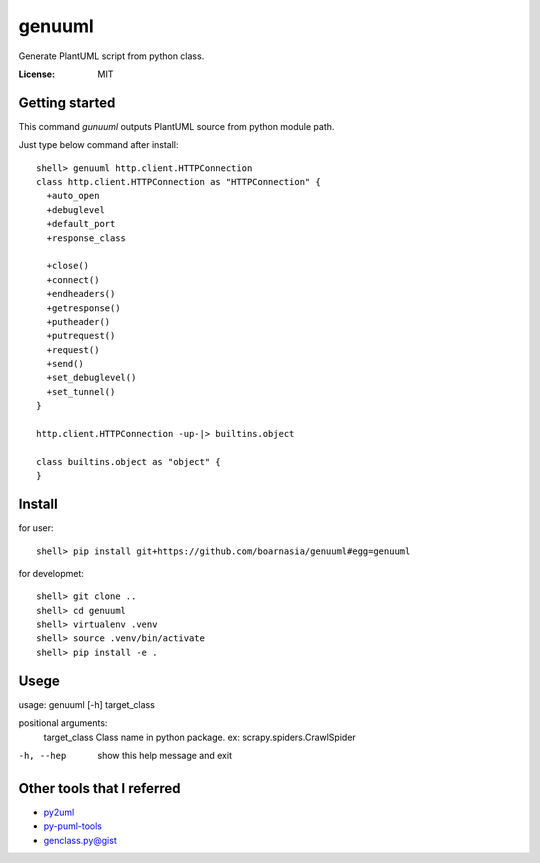 genuuml
=======

Generate PlantUML script from python class.

:License: MIT

Getting started
---------------

This command `gunuuml` outputs PlantUML source from python module path.

Just type below command after install::

    shell> genuuml http.client.HTTPConnection
    class http.client.HTTPConnection as "HTTPConnection" {
      +auto_open
      +debuglevel
      +default_port
      +response_class

      +close()
      +connect()
      +endheaders()
      +getresponse()
      +putheader()
      +putrequest()
      +request()
      +send()
      +set_debuglevel()
      +set_tunnel()
    }

    http.client.HTTPConnection -up-|> builtins.object

    class builtins.object as "object" {
    }

Install
-------

for user::

    shell> pip install git+https://github.com/boarnasia/genuuml#egg=genuuml

for developmet::

    shell> git clone ..
    shell> cd genuuml
    shell> virtualenv .venv
    shell> source .venv/bin/activate
    shell> pip install -e .

Usege
-----

usage: genuuml [-h] target_class

positional arguments:
  target_class  Class name in python package. ex: scrapy.spiders.CrawlSpider

-h, --hep       show this help message and exit

Other tools that I referred
---------------------------

- `py2uml <https://github.com/Ivesvdf/py2uml>`_
- `py-puml-tools <https://github.com/deadbok/py-puml-tools>`_
- `genclass.py@gist <https://gist.github.com/stereocat/d6dd2caf60923c6334c6>`_
